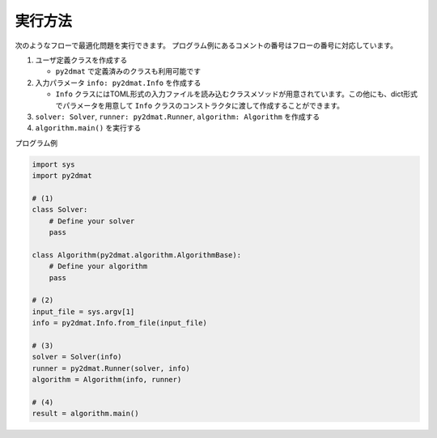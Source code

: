 実行方法
================================

次のようなフローで最適化問題を実行できます。
プログラム例にあるコメントの番号はフローの番号に対応しています。

1. ユーザ定義クラスを作成する

   - ``py2dmat`` で定義済みのクラスも利用可能です

2. 入力パラメータ ``info: py2dmat.Info`` を作成する

   - ``Info`` クラスにはTOML形式の入力ファイルを読み込むクラスメソッドが用意されています。この他にも、dict形式でパラメータを用意して ``Info`` クラスのコンストラクタに渡して作成することができます。

3. ``solver: Solver``, ``runner: py2dmat.Runner``, ``algorithm: Algorithm`` を作成する

4. ``algorithm.main()`` を実行する


プログラム例 

.. code-block:: python

    import sys
    import py2dmat

    # (1)
    class Solver:
        # Define your solver
        pass

    class Algorithm(py2dmat.algorithm.AlgorithmBase):
        # Define your algorithm
        pass

    # (2)
    input_file = sys.argv[1]
    info = py2dmat.Info.from_file(input_file)

    # (3)
    solver = Solver(info)
    runner = py2dmat.Runner(solver, info)
    algorithm = Algorithm(info, runner)

    # (4)
    result = algorithm.main()
